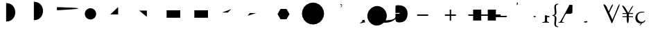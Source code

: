 SplineFontDB: 3.0
FontName: Untitled1
FullName: Untitled1
FamilyName: Untitled1
Weight: Medium
Copyright: Created by George Williams with FontForge 2.0 (http://fontforge.sf.net)
UComments: "2010-2-24: Created." 
Version: 001.000
ItalicAngle: 0
UnderlinePosition: -100
UnderlineWidth: 50
Ascent: 800
Descent: 200
LayerCount: 2
Layer: 0 0 ”Back“    1
Layer: 1 0 ”Fore“  0
NeedsXUIDChange: 1
XUID: [1021 964 2052049571 14705418]
OS2Version: 0
OS2_WeightWidthSlopeOnly: 0
OS2_UseTypoMetrics: 1
CreationTime: 1267052419
ModificationTime: 1274880864
OS2TypoAscent: 0
OS2TypoAOffset: 1
OS2TypoDescent: 0
OS2TypoDOffset: 1
OS2TypoLinegap: 0
OS2WinAscent: 0
OS2WinAOffset: 1
OS2WinDescent: 0
OS2WinDOffset: 1
HheadAscent: 0
HheadAOffset: 1
HheadDescent: 0
HheadDOffset: 1
OS2Vendor: 'PfEd'
DEI: 91125
Encoding: ISO8859-1
UnicodeInterp: none
NameList: Adobe Glyph List
DisplaySize: -48
AntiAlias: 1
FitToEm: 1
WinInfo: 64 16 4
BeginChars: 256 34

StartChar: B
Encoding: 66 66 0
Width: 1000
VWidth: 0
Flags: H
LayerCount: 2
Fore
SplineSet
84 114 m 25
 426 456 l 25
EndSplineSet
EndChar

StartChar: A
Encoding: 65 65 1
Width: 1000
VWidth: 0
Flags: H
LayerCount: 2
Back
SplineSet
63 389 m 5
 63 439 l 5
 711 439 l 5
 711 389 l 5
 63 389 l 5
EndSplineSet
Fore
SplineSet
63 414 m 1
 711 414 l 1
EndSplineSet
EndChar

StartChar: C
Encoding: 67 67 2
Width: 1000
VWidth: 0
Flags: HW
LayerCount: 2
Back
SplineSet
371 689 m 1
 371 739 l 1
 685.847 739 750.761 548.135 750.761 402.595 c 0
 750.761 352.595 l 0
 750.761 171.719 629.344 17 421 17 c 0
 371 17 l 1
 371 67 l 1
 563.369 67 688.51 200.498 699.948 377.597 c 1
 699.945 377.647 686.267 689 371 689 c 1
0 0 m 25
-25 -25 m 1
 -25 25 l 1
 25 25 l 1
 25 -25 l 1
 -25 -25 l 1
726 377 m 25
701 352 m 1
 701 402 l 1
 751 402 l 1
 751 352 l 1
 701 352 l 1
589 658 m 25
564 633 m 1
 564 683 l 1
 614 683 l 1
 614 633 l 1
 564 633 l 1
396 714 m 4
 834.974 714 836.387 42 396 42 c 4
EndSplineSet
Fore
SplineSet
396 714 m 0
 834.974 714 836.387 42 396 42 c 0
EndSplineSet
EndChar

StartChar: D
Encoding: 68 68 3
Width: 1000
VWidth: 0
Flags: HW
LayerCount: 2
Back
SplineSet
396 90 m 4
 834.974 90 836.387 762 396 762 c 4
EndSplineSet
Fore
SplineSet
396 90 m 4
 834.974 90 836.387 762 396 762 c 4
EndSplineSet
EndChar

StartChar: E
Encoding: 69 69 4
Width: 1000
VWidth: 0
Flags: H
LayerCount: 2
Back
SplineSet
228 564 m 21
 1316.57 539.691 1196.35 501.289 228 453 c 13
EndSplineSet
Fore
SplineSet
228 564 m 21
 1316.57 539.691 1196.35 501.289 228 453 c 13
EndSplineSet
EndChar

StartChar: F
Encoding: 70 70 5
Width: 1000
VWidth: 0
Flags: H
LayerCount: 2
Back
SplineSet
234 315 m 4
 234 427.608 325.392 519 438 519 c 4
 550.608 519 642 427.608 642 315 c 4
 642 202.392 550.608 111 438 111 c 4
 325.392 111 234 202.392 234 315 c 4
EndSplineSet
Fore
SplineSet
234 315 m 4
 234 427.608 325.392 519 438 519 c 4
 550.608 519 642 427.608 642 315 c 4
 642 202.392 550.608 111 438 111 c 4
 325.392 111 234 202.392 234 315 c 4
EndSplineSet
EndChar

StartChar: G
Encoding: 71 71 6
Width: 1000
VWidth: 0
Flags: H
LayerCount: 2
Back
SplineSet
153 300 m 29
 435 300 l 29
 435 570 l 29
EndSplineSet
Fore
SplineSet
153 300 m 29
 435 300 l 29
 435 570 l 29
EndSplineSet
EndChar

StartChar: H
Encoding: 72 72 7
Width: 1000
VWidth: 0
Flags: H
LayerCount: 2
Back
SplineSet
195 441 m 29
 471 441 l 29
 471 213 l 29
EndSplineSet
Fore
SplineSet
195 441 m 29
 471 441 l 29
 471 213 l 29
EndSplineSet
EndChar

StartChar: I
Encoding: 73 73 8
Width: 1000
VWidth: 0
Flags: H
LayerCount: 2
Back
SplineSet
183 462 m 5
 675 462 l 5
 675 192 l 5
 183 192 l 5
 183 462 l 5
EndSplineSet
Fore
SplineSet
183 462 m 5
 675 462 l 5
 675 192 l 5
 183 192 l 5
 183 462 l 5
EndSplineSet
EndChar

StartChar: J
Encoding: 74 74 9
Width: 1000
VWidth: 0
Flags: HW
LayerCount: 2
Back
SplineSet
183 462 m 5
 183 192 l 5
 675 192 l 5
 675 462 l 5
 183 462 l 5
EndSplineSet
Fore
SplineSet
183 462 m 5
 183 192 l 5
 675 192 l 5
 675 462 l 5
 183 462 l 5
EndSplineSet
EndChar

StartChar: K
Encoding: 75 75 10
Width: 1000
VWidth: 0
Flags: H
LayerCount: 2
Back
SplineSet
177 369 m 29
 390 369 l 29
 513 492 l 29
EndSplineSet
Fore
SplineSet
177 369 m 29
 390 369 l 29
 513 492 l 29
EndSplineSet
EndChar

StartChar: L
Encoding: 76 76 11
Width: 1000
VWidth: 0
Flags: H
LayerCount: 2
Back
SplineSet
180 351 m 29
 414 351 l 29
 108 252 l 29
EndSplineSet
Fore
SplineSet
180 351 m 29
 414 351 l 29
 108 252 l 29
EndSplineSet
EndChar

StartChar: M
Encoding: 77 77 12
Width: 1000
VWidth: 0
Flags: H
LayerCount: 2
Fore
SplineSet
183 315 m 5
 291 502.061 l 5
 507 502.061 l 5
 615 315 l 5
 507 127.939 l 5
 291 127.938 l 5
 183 315 l 5
EndSplineSet
EndChar

StartChar: N
Encoding: 78 78 13
Width: 1000
VWidth: 0
Flags: H
LayerCount: 2
Fore
SplineSet
63 333 m 5
 82.5284 456.298 l 5
 139.202 567.526 l 5
 227.474 655.798 l 5
 338.702 712.472 l 5
 462 732 l 5
 585.298 712.472 l 5
 696.526 655.798 l 5
 784.798 567.526 l 5
 841.472 456.298 l 5
 861 333 l 5
 841.472 209.702 l 5
 784.798 98.4737 l 5
 696.526 10.2022 l 5
 585.298 -46.4715 l 5
 462 -66 l 5
 338.702 -46.4715 l 5
 227.474 10.2023 l 5
 139.202 98.4738 l 5
 82.5285 209.702 l 5
 63 333 l 5
EndSplineSet
EndChar

StartChar: O
Encoding: 79 79 14
Width: 675
Flags: HW
LayerCount: 2
Fore
SplineSet
488 606 m 4
 493 613 495 618 495 622 c 4
 495 626 491 629 478 632 c 6
 451 638 l 5
 444 645 445 658 453 663 c 5
 613.96 653.802 375.27 448.178 488 606 c 4
EndSplineSet
EndChar

StartChar: P
Encoding: 80 80 15
Width: 747
Flags: HW
LayerCount: 2
Fore
SplineSet
648 102 m 5
 648 62 654 38 672 31 c 5
 675 28 675 22 671 19 c 5
 659 19 641 15 622 10 c 4
 356.362 -60.1685 534.294 11.4536 556 45 c 4
 561 52 566 70 566 102 c 5
 648 102 l 5
EndSplineSet
EndChar

StartChar: Q
Encoding: 81 81 16
Width: 795
Flags: HW
LayerCount: 2
Fore
SplineSet
591.926 503.211 m 4
 708.599 386.538 726.276 224.611 656.979 95.918 c 5
 659.101 90.9678 664.758 90.9678 673.243 90.9678 c 4
 743.953 92.3818 866.99 99.4531 941.943 137.637 c 4
 976.592 155.314 1001.34 177.234 1017.6 193.498 c 4
 1024.67 200.569 1039.52 219.661 1045.18 233.804 c 5
 1050.13 237.339 1057.91 232.389 1059.32 226.732 c 5
 1049.42 191.377 1023.26 153.9 998.512 129.151 c 4
 965.985 96.625 918.609 63.3906 857.798 40.7637 c 4
 772.945 9.65039 685.264 3.99316 633.645 3.28613 c 4
 591.219 3.28613 583.44 -1.66309 560.105 -17.9268 c 4
 538.893 -33.4834 509.194 -54.6963 473.839 -70.2529 c 4
 344.438 -128.942 203.017 -102.072 101.9 -0.956055 c 4
 -39.5205 140.465 -41.6416 354.719 104.021 500.383 c 4
 267.363 663.725 467.475 627.662 591.926 503.211 c 4
EndSplineSet
EndChar

StartChar: R
Encoding: 82 82 17
Width: 794
Flags: HW
LayerCount: 2
Fore
SplineSet
210 538 m 6
 210 359 l 5
 359 359 l 5
 363 353 363 338 359 330 c 5
 210 330 l 5
 210 179 l 6
 210 133 212 82 229 57 c 5
 251 27 291 15 349 15 c 4
 556 15 648 144 648 336 c 4
 648 449 590 641 324 640 c 4
 264 640 230 633 221 625 c 4
 213 617 210 583 210 538 c 6
EndSplineSet
EndChar

StartChar: two
Encoding: 50 50 18
Width: 1000
VWidth: 0
Flags: H
LayerCount: 2
Back
SplineSet
-25 0 m 0
 -25 13.8 -13.8 25 0 25 c 0
 13.8 25 25 13.8 25 0 c 0
 25 -13.8 13.8 -25 0 -25 c 0
 -13.8 -25 -25 -13.8 -25 0 c 0
EndSplineSet
EndChar

StartChar: S
Encoding: 83 83 19
Width: 1000
VWidth: 0
Flags: HW
LayerCount: 2
Fore
SplineSet
195 306 m 5
 591 306 l 5
 591 256 l 5
 195 256 l 5
 195 306 l 5
EndSplineSet
EndChar

StartChar: T
Encoding: 84 84 20
Width: 1000
VWidth: 0
Flags: HW
LayerCount: 2
Fore
SplineSet
418 256 m 5
 418 83 l 5
 368 83 l 5
 368 256 l 5
 195 256 l 5
 195 306 l 5
 368 306 l 5
 368 479 l 5
 418 479 l 5
 418 306 l 5
 591 306 l 5
 591 256 l 5
 418 256 l 5
EndSplineSet
EndChar

StartChar: U
Encoding: 85 85 21
Width: 1000
VWidth: 0
Flags: HW
LayerCount: 2
Fore
SplineSet
504 259 m 1
 504 86 l 1
 211 86 l 1
 211 259 l 1
 38 259 l 1
 38 309 l 1
 211 309 l 1
 211 482 l 1
 504 482 l 1
 504 309 l 1
 739 309 l 1
 739 482 l 1
 1032 482 l 1
 1032 309 l 1
 1205 309 l 1
 1205 259 l 1
 1032 259 l 1
 1032 86 l 1
 739 86 l 1
 739 259 l 1
 504 259 l 1
EndSplineSet
EndChar

StartChar: V
Encoding: 86 86 22
Width: 500
Flags: HW
HStem: 191 50<24 416>
LayerCount: 2
Back
SplineSet
456 216 m 5
 441 166 l 5
 -16 166 l 5
 -16 216 l 5
 -1 266 l 5
 456 266 l 5
 456 216 l 5
EndSplineSet
Fore
SplineSet
431 241 m 5
 416 191 l 1
 9 191 l 1
 24 241 l 1
 431 241 l 5
EndSplineSet
EndChar

StartChar: W
Encoding: 87 87 23
Width: 500
Flags: W
HStem: 0 31<241 241 241 301> 611 28 611 111
VStem: 91 67<476 524> 199 32.5 286.5 33.5 371 73<123 161.5>
LayerCount: 2
Fore
SplineSet
325 717 m 1xbe
 315 639 l 1
 282 640 l 1xde
 291 717 l 1
 296 724 319 724 325 717 c 1xbe
EndSplineSet
EndChar

StartChar: X
Encoding: 88 88 24
Width: 500
Flags: W
HStem: -3 26.5 189 42<119 273 396 406 406 460>
VStem: 20 67 302 74<122 164 164 167 82.5 176 257 441 441 444.5>
LayerCount: 2
Fore
SplineSet
396 231 m 2
 460 231 l 1
 469 224 469 198 460 189 c 1
 406 189 l 6
 399 189 387 231 396 231 c 2
EndSplineSet
EndChar

StartChar: Y
Encoding: 89 89 25
Width: 500
Flags: HW
LayerCount: 2
Fore
SplineSet
302 257 m 2
 376 254 l 1
 376 235 379 231 396 231 c 2
 460 231 l 1
 469 224 469 198 460 189 c 1
 406 189 l 2
 381 189 376 188 376 167 c 2
 376 122 l 2
 376 43 378 30 419 25 c 2
 445 22 l 1
 451 16 450 0 443 -3 c 1
 407 -1 370 0 339 0 c 0
 303 0 258 -1 214 -3 c 1
 207 0 206 16 212 22 c 1
 257 25 l 2
 299 28 302 45 302 122 c 2
 302 164 l 2
 302 208 302 256.216 302 257 c 2
EndSplineSet
EndChar

StartChar: Z
Encoding: 90 90 26
Width: 320
Flags: W
HStem: 257 22<67 67>
VStem: 63 78 139 58<-61.5 -25.5 -61.5 -14.5 562 597.5> 154 62<159 189.5 144 191 346.5 377.5>
LayerCount: 2
Fore
SplineSet
216 375 m 0x90
 216 318 193 283 141 270 c 1
 141 266 l 1
 193 253 216 218 216 161 c 0x90
 216 127 211 92 207 58 c 0
 203 24 197 -9 197 -42 c 0
 197 -81 207 -126 281 -138 c 1
 286 -142 286 -153 281 -158 c 1
 232 -158 139 -149 139 -32 c 0xa0
 139 3 143 39 147 75 c 0
 151 110 154 144 154 174 c 0x90
 154 208 150 251 67 257 c 1xd0
 62 263 62 273 67 279 c 1
 150 285 154 328 154 362 c 0x90
 154 393 150 426 147 462 c 0
 144 497 139 534 139 568 c 0
 139 685 232 694 281 694 c 1
 286 689 286 679 281 674 c 1
 207 662 197 617 197 578 c 0xa0
 197 546 202 512 207 478 c 0
 212 444 216 410 216 375 c 0x90
EndSplineSet
EndChar

StartChar: h
Encoding: 104 104 27
Width: 1000
Flags: H
LayerCount: 2
Back
SplineSet
200.972 297.535 m 1
 194.086 285.566 l 0
 196.676 290.086 l 0
 218.326 327.586 l 0
 227.934 344.163 231.682 349.75 262 349.75 c 0
 357 349.75 l 1
 361.721 349.593 413.679 346.961 446.263 369.956 c 1
 446.304 370.944 446.35 371.933 446.35 373.25 c 0
 446.35 532.25 l 0
 446.35 568.653 447.855 591.273 451.35 605.25 c 1
 456.106 626.655 461.131 640.406 387.051 641.229 c 0
 369.207 641.046 385.186 642.345 334.65 548.25 c 0
 200.972 297.535 l 1
129.962 164.356 m 1
 115.062 136.41 102.094 112.091 85.6504 81.25 c 1
 70.3203 53.4639 97.8242 73.1738 44.3135 18.6982 c 1
 44.6611 18.7012 50.2588 18.75 59 18.75 c 0
 61.4629 18.749 66.8291 18.7432 71.3145 18.7236 c 1
 69.4922 25.082 69.7842 33.791 77.3496 51.25 c 0
 93.0059 86.6221 104.981 114.541 129.962 164.356 c 1
368 678.75 m 0
 400.861 678.75 456.691 688.591 471.439 664.285 c 1
 471.946 663.423 471.187 664.744 471.681 663.875 c 0
 480.102 649.289 486.884 637.543 493.331 626.375 c 0
 497.095 619.769 496.003 611.335 494.65 605.25 c 1
 491.156 591.273 489.65 568.653 489.65 532.25 c 0
 489.65 488.135 489.65 407.709 489.65 373.25 c 0
 489.65 349.804 470.356 312.309 384.299 312.164 c 0
 383.299 312.163 384.824 312.163 383.824 312.163 c 0
 366.981 312.163 353.419 312.163 340.523 312.163 c 0
 339.491 312.164 337.427 312.172 335.366 312.249 c 0
 334.366 312.283 336.35 312.25 335.35 312.25 c 0
 335.55 312.25 325.01 312.25 283.65 312.25 c 0
 236.81 312.25 237.929 286.511 236.65 284.25 c 0
 224.979 263.365 216.446 247.628 208.634 232.989 c 0
 197.466 212.064 188.732 195.094 181.309 180.384 c 0
 152.407 123.116 131.588 75.96 120.65 51.25 c 0
 118.845 47.084 117.637 43.8799 116.579 40.6436 c 1
 133.442 37.5459 150.886 34.3428 165 31.75 c 1
 165.36 31.4795 165.704 31.1445 166.052 30.6543 c 1
 166.575 29.8018 166 30.8574 166.47 29.9746 c 1
 174.891 15.3887 181.672 3.64258 188.12 -7.52539 c 1
 192.24 -15.2725 186.143 -21.3809 185.65 -21.75 c 1
 167.382 -21.75 154.817 -21.75 142.35 -21.75 c 1
 108.942 -18.8447 60.8008 -18.8486 60.7266 -18.8477 c 1
 29.4873 -19.1797 6.04395 -20.374 -17.3496 -21.75 c 1
 -35.6182 -21.75 -48.1826 -21.75 -60.6504 -21.75 c 1
 -70.5059 -15.1797 -68.7871 -16.7842 -64.4873 -8.04102 c 1
 -64.001 -7.16699 -64.6455 -8.21777 -64.1143 -7.37109 c 1
 -55.6934 7.21484 -48.9111 18.9609 -42.4639 30.1289 c 1
 -42.0068 30.8574 -41.5146 31.3633 -41 31.75 c 1
 -26.8574 34.9824 -16.2402 37.4092 -6 39.75 c 1
 25.8301 47.707 44.3535 85.0098 44.3574 85.0166 c 1
 66.8662 127.231 105.252 199.223 122.368 231.325 c 0
 165.638 312.477 257.058 483.938 291.35 548.25 c 0
 318.369 598.561 326.845 626.465 331.556 634.693 c 0
 339.977 649.279 346.758 661.025 353.206 672.193 c 0
 357.093 678.983 362.082 678.75 368 678.75 c 0
EndSplineSet
EndChar

StartChar: bracketleft
Encoding: 91 91 28
Width: 835
Flags: W
HStem: -3 25 0 16 0 23 331 27<246.5 357 276 357 276 357 498 554> 630 30<385 389 385 385> 637 23<499 516 516 571> 643 20G
VStem: -44 136 392 76<158 297 392 551> 751 18
LayerCount: 2
Fore
SplineSet
368 660 m 0x3480
 446 660 481.593 662.668 473 624 c 4
 471 616 468 599 468 551 c 6
 468 392 l 6
 468 326 357.208 331 357 331 c 6
 262 331 l 6
 231 331 228 326 215 303 c 0
 158 201 126 131 99 70 c 0
 86 40 91 27 116 22 c 2
 165 13 l 1
 169 10 168 0 164 -3 c 1
 141 -1 103 0 59 0 c 0
 20 0 -5 -1 -39 -3 c 1
 -45 1 -45 10 -41 13 c 1
 -6 21 l 2
 18 27 32 42 64 100 c 0
 158 269 253 454 313 567 c 0
 359.87 654.274 346 660 368 660 c 0x3480
EndSplineSet
EndChar

StartChar: backslash
Encoding: 92 92 29
Width: 432
Flags: W
HStem: -16 21G<650 655.5> -3 26.5 637 26
VStem: 126 41<251 469> 625 41<195 409>
LayerCount: 2
Fore
SplineSet
61 24 m 4
 61 29 64 31 61 31 c 2
 71 31 l 2
 96.4343 31 181 70 181 26 c 0
 181 -28 64.1913 -1.38263 62 3 c 0xb6
 62 5 61 9 61 24 c 4
EndSplineSet
EndChar

StartChar: at
Encoding: 64 64 30
Width: 1000
VWidth: 0
Flags: H
LayerCount: 2
Fore
SplineSet
0 0 m 29,0,0
EndSplineSet
EndChar

StartChar: bracketright
Encoding: 93 93 31
Width: 960
Flags: HW
LayerCount: 2
Fore
SplineSet
473 342 m 4
 438 422 401 502 363 582 c 4
 277.381 758.945 430.885 624.903 449 582 c 4
 470 533 498 470 526 408 c 5
 545 447 563 485 585 539 c 4
 643.013 675.976 740.154 740.242 637 548 c 5
 616 511 574 424 559 389 c 4
 554 379 550 369 550 365 c 4
 550 361 552 353 557 341 c 4
 591 264 626 189 659 113 c 5
 690 183 720 253 749 324 c 4
 769 372 822 505 829 523 c 4
 886.035 680.944 988.349 781.193 851 463 c 6
 778 294 l 6
 734 192 694 94 653 -13 c 5
 650 -15 646 -16 641 -16 c 4
 636 -16 631 -15 627 -13 c 5
 595 76 537 201 506 271 c 5
 498 288 480.116 324.922 473 342 c 4
EndSplineSet
Comment: "These next three had problems with miter joins" 
EndChar

StartChar: asciicircum
Encoding: 94 94 32
Width: 500
Flags: W
HStem: -3 25 209 32<74 224 74 226 74 224 300 449> 322 32<74 210 74 224 74 210 313 449> 606.5 24.5
VStem: 226 74<123 322 209 322> 332 182
LayerCount: 2
Fore
SplineSet
449 209 m 1
 298 209 l 1
 298 123 l 2
 298 -60.6672 226 -59.7612 226 123 c 6
 226 209 l 1
 74 209 l 1
 67 215 67 235 74 241 c 1
 224 241 l 1
 224 322 l 1
 74 322 l 1
 67 328 67 348 74 354 c 1
 210 354 l 1
 108 527 l 1
 -12.0927 733.409 149.681 593.945 192 517 c 2
 243 426 l 2
 259 397 272 370 276 370 c 0
 281 370 292 381 307 409 c 2
 345 479 l 1
 418.457 617.099 526.561 718.376 402 507 c 1
 313 354 l 1
 449 354 l 1
 456 348 456 328 449 322 c 1
 300 322 l 1
 300 241 l 1
 449 241 l 1
 456 235 456 215 449 209 c 1
EndSplineSet
EndChar

StartChar: underscore
Encoding: 95 95 33
Width: 401
Flags: W
HStem: -217 28<209 220.5 209 221> -14 56<215.5 232> 314 21G<357.5 366> 374 34<211 266.5>
VStem: 36 72<174 239> 239 51<-161.5 -149.5>
LayerCount: 2
Fore
SplineSet
184 -97 m 1
 236 -13 l 2
 235 -14 233 -14 231 -14 c 0
 178 -14 129 3 94 37 c 0
 59 71 36 120 36 185 c 0
 36 293 112 408 278 408 c 0
 451.711 408 352.449 374 246 374 c 0
 176 374 108 319 108 213 c 0
 108 135 162 42 269 42 c 0
 327 42 357 68 380 102 c 1
 388 104 397 97 398 88 c 1
 371 29 319 0 270 -8 c 1
 241 -55 l 5
 226 -82 206 -80 184 -102 c 1
 184 -97 l 1
EndSplineSet
EndChar
EndChars
EndSplineFont
